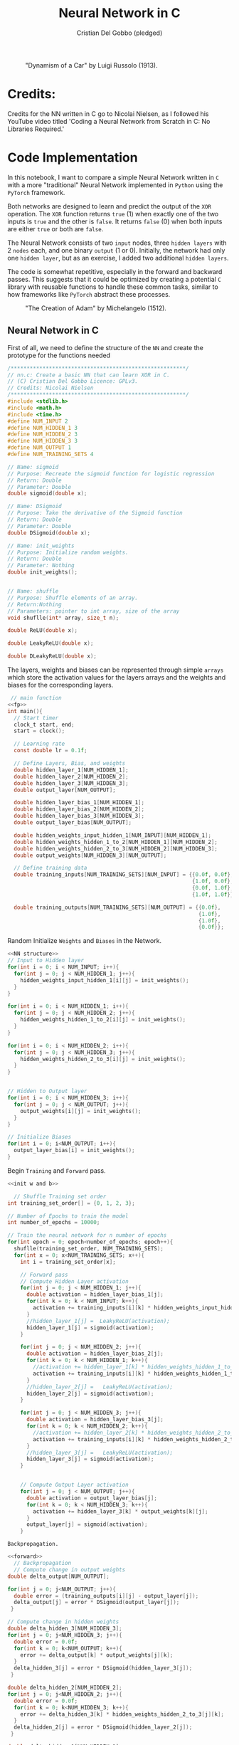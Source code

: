 #+TITLE: Neural Network in C
#+AUTHOR: Cristian Del Gobbo (pledged)
#+STARTUP: overview hideblocks indent
#+PROPERTY: header-args:C :main yes :includes <stdio.h> :results output

#+LATEX_HEADER: \usepackage{float}
#+CAPTION: "Dynamism of a Car" by Luigi Russolo (1913).
#+ATTR_LATEX: :float nil :placement [H] :width 0.4\textwidth
[[./Images/dynamism-of-a-car-luigi-russolo.jpg]]

* Credits: 
Credits for the NN written in C go to Nicolai Nielsen, as I followed his YouTube
video titled 'Coding a Neural Network from Scratch in C: No Libraries
Required.'
 
* Code Implementation
In this notebook, I want to compare a simple Neural Network written in =C= 
with a more "traditional" Neural Network implemented in =Python= using 
the =PyTorch= framework.

Both networks are designed to learn and predict the output of the =XOR= 
operation. The =XOR= function returns =true= (1) when exactly one of the 
two inputs is =true= and the other is =false=. It returns =false= (0) when 
both inputs are either =true= or both are =false=.

The Neural Network consists of two =input= nodes, three =hidden layers= 
with 2 =nodes= each, and one binary =output= (1 or 0). Initially, the network 
had only one =hidden layer=, but as an exercise, I added two additional =hidden layers=.

The code is somewhat repetitive, especially in the forward and backward passes. 
This suggests that it could be optimized by creating a potential =C= library with 
reusable functions to handle these common tasks, similar to how frameworks like =PyTorch= 
abstract these processes.

#+LATEX_HEADER: \usepackage{float}
#+CAPTION: "The Creation of Adam" by Michelangelo (1512).
#+ATTR_LATEX: :float nil :placement [H] :width 0.4\textwidth
[[./Images/Michelangelo_-_Creation_of_Adam_(cropped).jpg]]


** Neural Network in C
First of all, we need to define the structure of the =NN= and 
create the prototype for the functions needed
#+name: fp
#+begin_src C :cmdline -lm :tangle nn.c :main no 
  /*******************************************************/
  // nn.c: Create a basic NN that can learn XOR in C. 
  // (C) Cristian Del Gobbo Licence: GPLv3. 
  // Credits: Nicolai Nielsen
  /*******************************************************/
  #include <stdlib.h>
  #include <math.h>
  #include <time.h>
  #define NUM_INPUT 2
  #define NUM_HIDDEN_1 3
  #define NUM_HIDDEN_2 3
  #define NUM_HIDDEN_3 3
  #define NUM_OUTPUT 1
  #define NUM_TRAINING_SETS 4

  // Name: sigmoid
  // Purpose: Recreate the sigmoid function for logistic regression
  // Return: Double
  // Parameter: Double
  double sigmoid(double x);

  // Name: DSigmoid
  // Purpose: Take the derivative of the Sigmoid function
  // Return: Double
  // Parameter: Double
  double DSigmoid(double x);

  // Name: init_weights
  // Purpose: Initialize random weights.
  // Return: Double
  // Parameter: Nothing
  double init_weights();


  // Name: shuffle 
  // Purpose: Shuffle elements of an array.
  // Return:Nothing
  // Parameters: pointer to int array, size of the array
  void shuflle(int* array, size_t n);

  double ReLU(double x);

  double LeakyReLU(double x);

  double DLeakyReLU(double x);
  
  #+end_src
  
  The layers, weights and biases can be represented through simple =arrays=
  which store the activation values for the layers arrays and the weights and 
  biases for the corresponding layers.

  #+name: NN Structure
  #+begin_src C :cmdline -lm :tangle nn.c :main no :noweb yes
   // main function
  <<fp>>
  int main(){
    // Start timer
    clock_t start, end;
    start = clock();

    // Learning rate
    const double lr = 0.1f;

    // Define Layers, Bias, and weights 
    double hidden_layer_1[NUM_HIDDEN_1];
    double hidden_layer_2[NUM_HIDDEN_2];
    double hidden_layer_3[NUM_HIDDEN_3];
    double output_layer[NUM_OUTPUT];

    double hidden_layer_bias_1[NUM_HIDDEN_1];
    double hidden_layer_bias_2[NUM_HIDDEN_2];
    double hidden_layer_bias_3[NUM_HIDDEN_3];
    double output_layer_bias[NUM_OUTPUT];

    double hidden_weights_input_hidden_1[NUM_INPUT][NUM_HIDDEN_1];
    double hidden_weights_hidden_1_to_2[NUM_HIDDEN_1][NUM_HIDDEN_2];
    double hidden_weights_hidden_2_to_3[NUM_HIDDEN_2][NUM_HIDDEN_3];
    double output_weights[NUM_HIDDEN_3][NUM_OUTPUT];

    // Define training data
    double training_inputs[NUM_TRAINING_SETS][NUM_INPUT] = {{0.0f, 0.0f}, 
                                                            {1.0f, 0.0f}, 
                                                            {0.0f, 1.0f}, 
                                                            {1.0f, 1.0f}};

    double training_outputs[NUM_TRAINING_SETS][NUM_OUTPUT] = {{0.0f}, 
                                                              {1.0f}, 
                                                              {1.0f}, 
                                                              {0.0f}};
#+end_src

#+RESULTS: NN Structure

Random Initialize =Weights= and =Biases= in the Network.
 #+name: init w and b
 #+begin_src C :cmdline -lm :tangle nn.c :main no :noweb yes
    <<NN structure>>
    // Input to Hidden layer
    for(int i = 0; i < NUM_INPUT; i++){
      for(int j = 0; j < NUM_HIDDEN_1; j++){
        hidden_weights_input_hidden_1[i][j] = init_weights();
      }
    }

    for(int i = 0; i < NUM_HIDDEN_1; i++){
      for(int j = 0; j < NUM_HIDDEN_2; j++){
        hidden_weights_hidden_1_to_2[i][j] = init_weights();
      }
    }

    for(int i = 0; i < NUM_HIDDEN_2; i++){
      for(int j = 0; j < NUM_HIDDEN_3; j++){
        hidden_weights_hidden_2_to_3[i][j] = init_weights();
      }
    }


    // Hidden to Output layer
    for(int i = 0; i < NUM_HIDDEN_3; i++){
      for(int j = 0; j < NUM_OUTPUT; j++){
        output_weights[i][j] = init_weights();
      }
    }

    // Initialize Biases
    for(int i = 0; i<NUM_OUTPUT; i++){
      output_layer_bias[i] = init_weights();
    }
#+end_src

#+RESULTS: init w and b
 
Begin =Training= and =Forward= pass.
 #+name: forward
 #+begin_src C :cmdline -lm :tangle nn.c :main no :noweb yes
   <<init w and b>>

     // Shuffle Training set order
   int training_set_order[] = {0, 1, 2, 3};

   // Number of Epochs to train the model
   int number_of_epochs = 10000;

   // Train the neural network for n number of epochs
   for(int epoch = 0; epoch<number_of_epochs; epoch++){
     shuflle(training_set_order, NUM_TRAINING_SETS);
     for(int x = 0; x<NUM_TRAINING_SETS; x++){
       int i = training_set_order[x];

       // Forward pass
       // Compute Hidden Layer activation
       for(int j = 0; j < NUM_HIDDEN_1; j++){
         double activation = hidden_layer_bias_1[j];
         for(int k = 0; k < NUM_INPUT; k++){
           activation += training_inputs[i][k] * hidden_weights_input_hidden_1[k][j];
         }
         //hidden_layer_1[j] =  LeakyReLU(activation);
         hidden_layer_1[j] = sigmoid(activation);
       }

       for(int j = 0; j < NUM_HIDDEN_2; j++){
         double activation = hidden_layer_bias_2[j];
         for(int k = 0; k < NUM_HIDDEN_1; k++){
           //activation += hidden_layer_1[k] * hidden_weights_hidden_1_to_2[k][j]; //Changed
           activation += training_inputs[i][k] * hidden_weights_hidden_1_to_2[k][j];
         }
         //hidden_layer_2[j] =   LeakyReLU(activation);
         hidden_layer_2[j] = sigmoid(activation);
       }

       for(int j = 0; j < NUM_HIDDEN_3; j++){
         double activation = hidden_layer_bias_3[j];
         for(int k = 0; k < NUM_HIDDEN_2; k++){
           //activation += hidden_layer_2[k] * hidden_weights_hidden_2_to_3[k][j]; //Changed
           activation += training_inputs[i][k] * hidden_weights_hidden_2_to_3[k][j];
         }
         //hidden_layer_3[j] =   LeakyReLU(activation);
         hidden_layer_3[j] = sigmoid(activation);
       }


       // Compute Output Layer activation
       for(int j = 0; j < NUM_OUTPUT; j++){
         double activation = output_layer_bias[j];
         for(int k = 0; k < NUM_HIDDEN_3; k++){
           activation += hidden_layer_3[k] * output_weights[k][j];
         }
         output_layer[j] = sigmoid(activation);
       }
#+end_src

#+RESULTS: forward

=Backpropagation.=
 #+name: back
 #+begin_src C :cmdline -lm :tangle nn.c :main no :noweb yes
   <<forward>>
     // Backpropagation
     // Compute change in output weights
   double delta_output[NUM_OUTPUT];

   for(int j = 0; j<NUM_OUTPUT; j++){
     double error = (training_outputs[i][j] - output_layer[j]);
     delta_output[j] = error * DSigmoid(output_layer[j]);
    }

   // Compute change in hidden weights
   double delta_hidden_3[NUM_HIDDEN_3];
   for(int j = 0; j<NUM_HIDDEN_3; j++){
     double error = 0.0f;
     for(int k = 0; k<NUM_OUTPUT; k++){
       error += delta_output[k] * output_weights[j][k];
     }
     delta_hidden_3[j] = error * DSigmoid(hidden_layer_3[j]);
    }

   double delta_hidden_2[NUM_HIDDEN_2];
   for(int j = 0; j<NUM_HIDDEN_2; j++){
     double error = 0.0f;
     for(int k = 0; k<NUM_HIDDEN_3; k++){
       error += delta_hidden_3[k] * hidden_weights_hidden_2_to_3[j][k];
     }
     delta_hidden_2[j] = error * DSigmoid(hidden_layer_2[j]);
    }

   double delta_hidden_1[NUM_HIDDEN_1];
   for(int j = 0; j<NUM_HIDDEN_1; j++){
     double error = 0.0f;
     for(int k = 0; k<NUM_HIDDEN_2; k++){
       error += delta_hidden_2[k] * hidden_weights_hidden_1_to_2[j][k];
     }
     delta_hidden_1[j] = error * DSigmoid(hidden_layer_1[j]);
    }
#+end_src

Apply changes to =weights=.

#+name: ap
#+begin_src C :cmdline -lm :tangle nn.c :main no :noweb yes
  <<back>>
    // Apply changes in output weights
  for(int j = 0; j<NUM_OUTPUT; j++){
    output_layer_bias[j] += delta_output[j] * lr;
    for(int k = 0; k<NUM_HIDDEN_3; k++){
      output_weights[k][j] += hidden_layer_3[k] * delta_output[j] * lr;
    }
   }

  for(int j = 0; j<NUM_HIDDEN_3; j++){
    hidden_layer_bias_3[j] += delta_hidden_3[j] * lr;
    for(int k = 0; k<NUM_HIDDEN_2; k++){
      hidden_weights_hidden_2_to_3[k][j] += hidden_layer_2[k] * delta_hidden_3[j] * lr;
    }
   }

  for(int j = 0; j<NUM_HIDDEN_2; j++){
    hidden_layer_bias_2[j] += delta_hidden_2[j] * lr;
    for(int k = 0; k<NUM_HIDDEN_1; k++){
      hidden_weights_hidden_1_to_2[k][j] += hidden_layer_1[k] * delta_hidden_2[j] * lr;
    }
   }

  // Apply changes in hidden weights
  for(int j = 0; j<NUM_HIDDEN_1; j++){
    hidden_layer_bias_1[j] += delta_hidden_1[j] * lr;
    for(int k = 0; k<NUM_INPUT; k++){
      hidden_weights_input_hidden_1[k][j] += training_inputs[i][k] * delta_hidden_1[j] * lr;
    }
   }
  printf("Epoch: %d Input: %g %g  Output: %g  Expected Output: %g \n", 
         epoch, training_inputs[i][0], training_inputs[i][1], 
         output_layer[0], training_outputs[i][0]);
  }

  }
  #+end_src

End of main and function declarations.
#+name: func
#+begin_src C :cmdline -lm :tangle nn.c :main no :noweb yes
  <<ap>>
  end = clock();
  double time_spent = ((double)(end-start)/CLOCKS_PER_SEC);

  printf("\nTime taken to run the NN in C: %f seconds\n", time_spent);
  return 0;
  }

  // Function declarations
  double max(double x, double y){
    if(x>y)
      return x;
    else
      return y;
  }

  double sigmoid(double x){
    return 1 / (1 + exp(-x));
  }

  double DSigmoid(double x){
    return x * (1-x);
  }

  double ReLU(double x){
    return x > 0 ? x : 0;
  }

  double LeakyReLU(double x){
    return x > 0 ? x : 0.01 * x;
  }

  double DLeakyReLU(double x) {
    return x > 0 ? 1 : 0.01; 
  }

  double init_weights(){
    return ((double)rand()) / ((double)RAND_MAX);
  }

  void shuflle(int* array, size_t n){
    if(n>1){
      size_t i;
      for(i=0; i<n-1; i++){
        size_t j = i + rand() / (RAND_MAX / (n-i) + 1);
        int t = array[j];
        array[j] = array[i];
        array[i] = t;
      }
    }
  }
#+end_src

#+RESULTS: func

#+RESULTS: ap

#+RESULTS:

** Neural Network in Python (PyTorch)
#+begin_src python :results output :tangle nn.py
  import time
  import torch
  import torch.nn as nn
  import torch.optim as optim

  # Simple NN with PyTorch
  class SimpleNN(nn.Module):
      def __init__(self):
          super(SimpleNN, self).__init__()
          self.hidden_1 = nn.Linear(2, 2)
          self.hidden_2 = nn.Linear(2, 2)
          self.hidden_3 = nn.Linear(2, 2)
          self.output = nn.Linear(2, 1)
          self.relu = nn.ReLU()
          self.sigmoid = nn.Sigmoid()

      def forward(self, x):
          x = self.relu(self.hidden_1(x))
          x = self.relu(self.hidden_2(x))
          x = self.relu(self.hidden_3(x))
          x = self.sigmoid(self.output(x))
          return x

  # Define the model
  model = SimpleNN()
  criterion = nn.MSELoss()
  optimizer = optim.SGD(model.parameters(), lr=0.1)

  # Training data
  inputs = torch.tensor([[0.0, 0.0], [1.0, 0.0], [0.0, 1.0], [1.0, 1.0]])
  inputs = inputs.repeat(1000, 1)
  targets = torch.tensor([[0.0], [1.0], [1.0], [0.0]])
  targets = targets.repeat(1000, 1)

  # Measure the execution time
  start_time = time.time()

  # Training the network
  epochs = 1
  for epoch in range(epochs):
      for i in range(inputs.size(0)):
          optimizer.zero_grad()
          y_pred = model(inputs[i].unsqueeze(0))
          loss = criterion(y_pred, targets[i].unsqueeze(0))
          loss.backward()
          optimizer.step()
          print(f"Epoch: {epoch},  Input: {inputs[i]}, Output: {y_pred.item()},  Expected Output: {targets[i].item()}")

  # End time
  end_time = time.time()

  print(f"\nTime taken to run the NN in Python: {end_time - start_time} seconds")

#+end_src

#+RESULTS:

** Neural Network in Python (From Scratch)
#+begin_src python :results output :tangle nns.py
  import numpy as np
import random
 import time

    num_input = 2
    num_hidden_1 = 3
    num_hidden_2 = 3
    num_hidden_3 = 3
    num_output = 1
    num_training_set = 4

    def sigmoid(x):
    return 1/(1+np.exp(-x))

  def DSigmoid(x):
  return x * (1-x)

def init_weights():
return random.random()

start_time = time.time()

lr = 0.1

hidden_layer_1 = []
hidden_layer_2 = []
hidden_layer_3 = []
output_layer = []

hidden_layer_bias_1 = []
hidden_layer_bias_2 = []
hidden_layer_bias_3 = []
output_layer_bias = np.random.rand(num_output)

hidden_weights_input_hidden_1 = np.random.rand(num_input, num_hidden_1)
hidden_weights_hidden_1_to_2 = np.random.rand(num_hidden_1, num_hidden_2)
hidden_weights_hidden_2_to_3 = np.random.rand(num_hidden_2, num_hiidden_3)
output_weights = np.random.rand(num_hidden_3, num_output)

training_inputs = [[0.0,0.0],[1.0, 0.0],[0.0, 1.0], [1.0, 1.0]]
training_outputs = [[0.0],[1.0],[1.0],[0.0]]

training_set_order = [0,1,2,3]

number_of_epochs = 1000

for epoch in range(number_of_epochs):
training_set_order = random.shuffle(training_set_order)
for x in range(num_training_sets):
i = training_set_order[x]

for j in range(num_hidden_1):
activation = hidden_layer_bias_1[j]
for k in range(num_input):
activation += training_inputs[i][k] * hidden_weights_input_hidden_1[k][j]
hidden_layer_1[j] = sigmoid(activation)


for j in range(num_hidden_2):
activation = hidden_layer_bias_2[j]
for k in range(num_hidden_1):
activation += hidden_layer_1[k] * hidden_weights_hidden_1_to_2[k][j]
hidden_layer_2[j] = sigmoid(activation)


for j in range(num_hidden_3):
activation = hidden_layer_bias_3[j]
for k in range(num_hidden_2):
activation += hidden_layer_2[k] * hidden_weights_hidden_2_to_3[k][j]
hidden_layer_3[j] = sigmoid(activation)


for j in range(num_output):
activation = output_layer_bias[j]
for k in range(num_hidden_3):
activation += hidden_layer_3[k] * output_weights[k][j]
output_layer[j] = sigmoid(activation)

# Backpropagation


    #+end_src

#+RESULTS:

* Expected Results
Not surprisingly, =C= is significantly faster than =Python= when comparing the runtime 
for the neural network implementations above. Below is a screenshot of the outputs 
from the =C= and =Python= code, both executed with 1000 epochs:

#+LATEX_HEADER: \usepackage{float}
#+CAPTION: Final Comparison.
#+ATTR_LATEX: :float nil :placement [H] :width 0.4\textwidth
[[./Images/C_vs_Py_1.png]]

However, I want to highlight a few key points:

- Implementing the neural network in =PyTorch= is much easier due to the high level 
  of abstraction provided by the framework.

- Writing the neural network code in =C= gives a deeper understanding of each step of 
  the process, making it a valuable learning experience. I would recommend this approach 
  for beginners to fully grasp the underlying mechanics.

- It was a fun exercise.


"il naufragar m'è dolce in questo mare"
67 114 105 115 116 105 97 110

